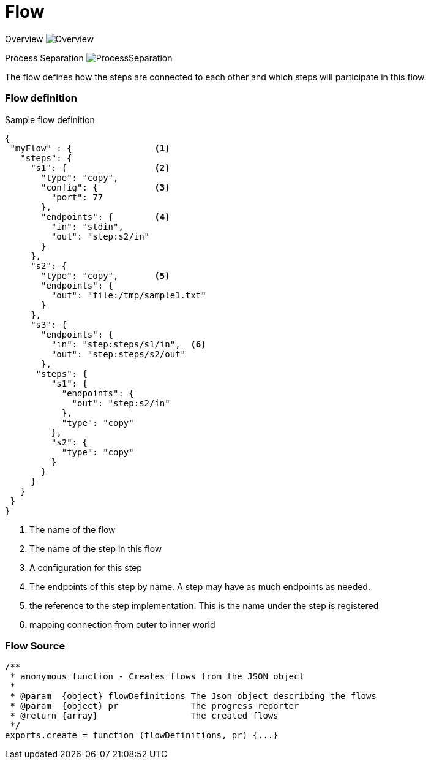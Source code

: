 Flow
====

Overview
image:images/Overview.svg[Overview]

Process Separation
image:images/ProcessSeparation.svg[ProcessSeparation]

The flow defines how the steps are connected to each other and which steps will participate in this flow.


Flow definition
~~~~~~~~~~~~~~~

.Sample flow definition
[source,json]
--------------------------------------------
{
 "myFlow" : {                <1>
   "steps": {
     "s1": {                 <2>
       "type": "copy",
       "config": {           <3>
         "port": 77
       },
       "endpoints": {        <4>
         "in": "stdin",
         "out": "step:s2/in"
       }
     },
     "s2": {
       "type": "copy",       <5>
       "endpoints": {
         "out": "file:/tmp/sample1.txt"
       }
     },
     "s3": {
       "endpoints": {
         "in": "step:steps/s1/in",  <6>
         "out": "step:steps/s2/out"
       },
      "steps": {
         "s1": {
           "endpoints": {
             "out": "step:s2/in"
           },
           "type": "copy"
         },
         "s2": {
           "type": "copy"
         }
       }
     }
   }
 }
}
--------------------------------------------
<1> The name of the flow
<2> The name of the step in this flow
<3> A configuration for this step
<4> The endpoints of this step by name. A step may have as much endpoints as needed.
<5> the reference to the step implementation. This is the name under the step is registered
<6> mapping connection from outer to inner world

Flow Source
~~~~~~~~~~~

[source,js]
/**
 * anonymous function - Creates flows from the JSON object
 *
 * @param  {object} flowDefinitions The Json object describing the flows
 * @param  {object} pr              The progress reporter
 * @return {array}                  The created flows
 */
exports.create = function (flowDefinitions, pr) {...}

